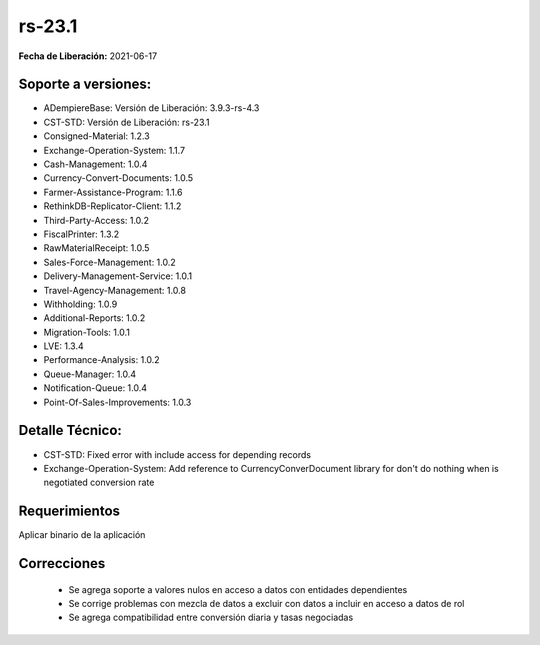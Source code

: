 .. _documento/versión-23-1:

**rs-23.1**
===========

**Fecha de Liberación:** 2021-06-17

**Soporte a versiones:**
------------------------

- ADempiereBase: Versión de Liberación: 3.9.3-rs-4.3
- CST-STD: Versión de Liberación: rs-23.1
- Consigned-Material: 1.2.3
- Exchange-Operation-System: 1.1.7
- Cash-Management: 1.0.4
- Currency-Convert-Documents: 1.0.5
- Farmer-Assistance-Program: 1.1.6
- RethinkDB-Replicator-Client: 1.1.2
- Third-Party-Access: 1.0.2
- FiscalPrinter: 1.3.2
- RawMaterialReceipt: 1.0.5
- Sales-Force-Management: 1.0.2
- Delivery-Management-Service: 1.0.1
- Travel-Agency-Management: 1.0.8
- Withholding: 1.0.9
- Additional-Reports: 1.0.2
- Migration-Tools: 1.0.1
- LVE: 1.3.4
- Performance-Analysis: 1.0.2
- Queue-Manager: 1.0.4
- Notification-Queue: 1.0.4
- Point-Of-Sales-Improvements: 1.0.3

**Detalle Técnico:**
--------------------

- CST-STD: Fixed error with include access for depending records
- Exchange-Operation-System: Add reference to CurrencyConverDocument library for don't do nothing when is negotiated conversion rate

**Requerimientos**
------------------

Aplicar binario de la aplicación

**Correcciones**
----------------

  - Se agrega soporte a valores nulos en acceso a datos con entidades dependientes
  - Se corrige problemas con mezcla de datos a excluir con datos a incluir en acceso a datos de rol
  - Se agrega compatibilidad entre conversión diaria y tasas negociadas